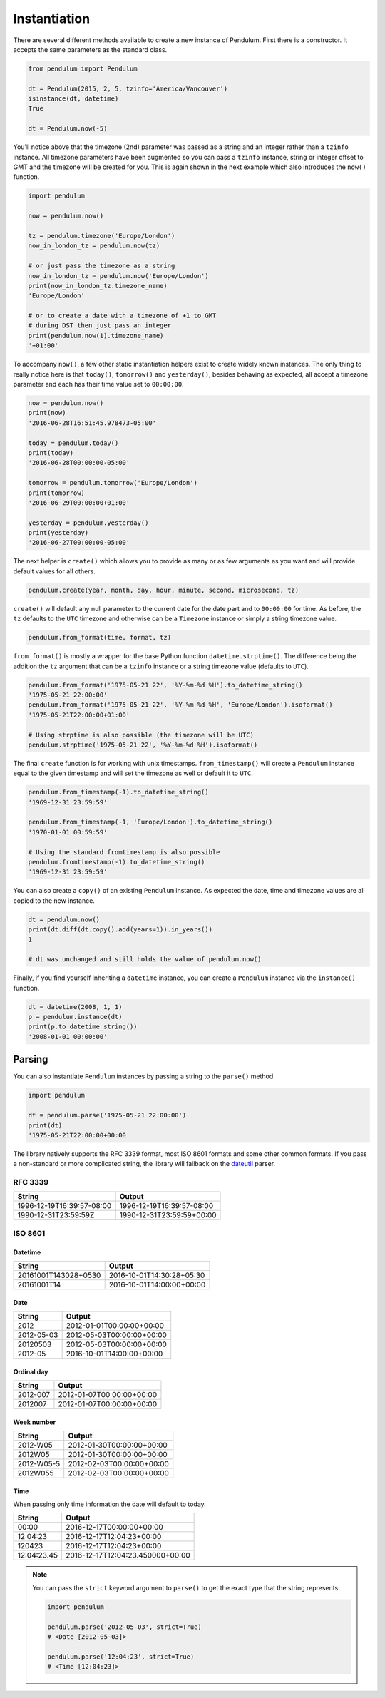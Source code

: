 Instantiation
=============

There are several different methods available to create a new instance of Pendulum.
First there is a constructor. It accepts the same parameters as the standard class.

.. code-block:: python

    from pendulum import Pendulum

    dt = Pendulum(2015, 2, 5, tzinfo='America/Vancouver')
    isinstance(dt, datetime)
    True

    dt = Pendulum.now(-5)

You'll notice above that the timezone (2nd) parameter was passed as a string and an integer
rather than a ``tzinfo`` instance. All timezone parameters have been augmented
so you can pass a ``tzinfo`` instance, string or integer offset to GMT
and the timezone will be created for you.
This is again shown in the next example which also introduces the ``now()`` function.

.. code-block:: python

    import pendulum

    now = pendulum.now()

    tz = pendulum.timezone('Europe/London')
    now_in_london_tz = pendulum.now(tz)

    # or just pass the timezone as a string
    now_in_london_tz = pendulum.now('Europe/London')
    print(now_in_london_tz.timezone_name)
    'Europe/London'

    # or to create a date with a timezone of +1 to GMT
    # during DST then just pass an integer
    print(pendulum.now(1).timezone_name)
    '+01:00'

To accompany ``now()``, a few other static instantiation helpers exist to create widely known instances.
The only thing to really notice here is that ``today()``, ``tomorrow()`` and ``yesterday()``,
besides behaving as expected, all accept a timezone parameter and each has their time value set to ``00:00:00``.

.. code-block:: python

    now = pendulum.now()
    print(now)
    '2016-06-28T16:51:45.978473-05:00'

    today = pendulum.today()
    print(today)
    '2016-06-28T00:00:00-05:00'

    tomorrow = pendulum.tomorrow('Europe/London')
    print(tomorrow)
    '2016-06-29T00:00:00+01:00'

    yesterday = pendulum.yesterday()
    print(yesterday)
    '2016-06-27T00:00:00-05:00'

The next helper is ``create()`` which allows you to provide
as many or as few arguments as you want and will provide default values for all others.

.. code-block:: python

    pendulum.create(year, month, day, hour, minute, second, microsecond, tz)

``create()`` will default any null parameter to the current date for the date part and to ``00:00:00`` for time.
As before, the ``tz`` defaults to the ``UTC`` timezone and otherwise can be a ``Timezone`` instance
or simply a string timezone value.

.. code-block:: python

    pendulum.from_format(time, format, tz)

``from_format()`` is mostly a wrapper for the base Python function ``datetime.strptime()``.
The difference being the addition the ``tz`` argument that can be a ``tzinfo`` instance or a string timezone value
(defaults to ``UTC``).

.. code-block:: python

    pendulum.from_format('1975-05-21 22', '%Y-%m-%d %H').to_datetime_string()
    '1975-05-21 22:00:00'
    pendulum.from_format('1975-05-21 22', '%Y-%m-%d %H', 'Europe/London').isoformat()
    '1975-05-21T22:00:00+01:00'

    # Using strptime is also possible (the timezone will be UTC)
    pendulum.strptime('1975-05-21 22', '%Y-%m-%d %H').isoformat()

The final ``create`` function is for working with unix timestamps.
``from_timestamp()`` will create a ``Pendulum`` instance equal to the given timestamp
and will set the timezone as well or default it to ``UTC``.

.. code-block:: python

    pendulum.from_timestamp(-1).to_datetime_string()
    '1969-12-31 23:59:59'

    pendulum.from_timestamp(-1, 'Europe/London').to_datetime_string()
    '1970-01-01 00:59:59'

    # Using the standard fromtimestamp is also possible
    pendulum.fromtimestamp(-1).to_datetime_string()
    '1969-12-31 23:59:59'

You can also create a ``copy()`` of an existing ``Pendulum`` instance.
As expected the date, time and timezone values are all copied to the new instance.

.. code-block:: python

    dt = pendulum.now()
    print(dt.diff(dt.copy().add(years=1)).in_years())
    1

    # dt was unchanged and still holds the value of pendulum.now()

Finally, if you find yourself inheriting a ``datetime`` instance,
you can create a ``Pendulum`` instance via the ``instance()`` function.

.. code-block:: python

    dt = datetime(2008, 1, 1)
    p = pendulum.instance(dt)
    print(p.to_datetime_string())
    '2008-01-01 00:00:00'

Parsing
-------

You can also instantiate ``Pendulum`` instances by passing a string to the ``parse()`` method.

.. code-block:: python

    import pendulum

    dt = pendulum.parse('1975-05-21 22:00:00')
    print(dt)
    '1975-05-21T22:00:00+00:00

The library natively supports the RFC 3339 format, most ISO 8601 formats and some other common formats. If you pass a non-standard or more complicated
string, the library will fallback on the `dateutil <https://dateutil.readthedocs.io>`_ parser.

RFC 3339
~~~~~~~~

+-----------------------------------+-------------------------------------------+
|String                             |Output                                     |
+===================================+===========================================+
|1996-12-19T16:39:57-08:00          |1996-12-19T16:39:57-08:00                  |
+-----------------------------------+-------------------------------------------+
|1990-12-31T23:59:59Z               |1990-12-31T23:59:59+00:00                  |
+-----------------------------------+-------------------------------------------+

ISO 8601
~~~~~~~~

Datetime
++++++++

+-----------------------------------+-------------------------------------------+
|String                             |Output                                     |
+===================================+===========================================+
|20161001T143028+0530               |2016-10-01T14:30:28+05:30                  |
+-----------------------------------+-------------------------------------------+
|20161001T14                        |2016-10-01T14:00:00+00:00                  |
+-----------------------------------+-------------------------------------------+

Date
++++

+-----------------------------------+-------------------------------------------+
|String                             |Output                                     |
+===================================+===========================================+
|2012                               |2012-01-01T00:00:00+00:00                  |
+-----------------------------------+-------------------------------------------+
|2012-05-03                         |2012-05-03T00:00:00+00:00                  |
+-----------------------------------+-------------------------------------------+
|20120503                           |2012-05-03T00:00:00+00:00                  |
+-----------------------------------+-------------------------------------------+
|2012-05                            |2016-10-01T14:00:00+00:00                  |
+-----------------------------------+-------------------------------------------+

Ordinal day
+++++++++++

+-----------------------------------+-------------------------------------------+
|String                             |Output                                     |
+===================================+===========================================+
|2012-007                           |2012-01-07T00:00:00+00:00                  |
+-----------------------------------+-------------------------------------------+
|2012007                            |2012-01-07T00:00:00+00:00                  |
+-----------------------------------+-------------------------------------------+

Week number
+++++++++++

+-----------------------------------+-------------------------------------------+
|String                             |Output                                     |
+===================================+===========================================+
|2012-W05                           |2012-01-30T00:00:00+00:00                  |
+-----------------------------------+-------------------------------------------+
|2012W05                            |2012-01-30T00:00:00+00:00                  |
+-----------------------------------+-------------------------------------------+
|2012-W05-5                         |2012-02-03T00:00:00+00:00                  |
+-----------------------------------+-------------------------------------------+
|2012W055                           |2012-02-03T00:00:00+00:00                  |
+-----------------------------------+-------------------------------------------+

Time
++++

When passing only time information the date will default to today.

+-----------------------------------+-------------------------------------------+
|String                             |Output                                     |
+===================================+===========================================+
|00:00                              |2016-12-17T00:00:00+00:00                  |
+-----------------------------------+-------------------------------------------+
|12:04:23                           |2016-12-17T12:04:23+00:00                  |
+-----------------------------------+-------------------------------------------+
|120423                             |2016-12-17T12:04:23+00:00                  |
+-----------------------------------+-------------------------------------------+
|12:04:23.45                        |2016-12-17T12:04:23.450000+00:00           |
+-----------------------------------+-------------------------------------------+


.. note::

    You can pass the ``strict`` keyword argument to ``parse()`` to get the exact type
    that the string represents:

    .. code-block:: python

        import pendulum

        pendulum.parse('2012-05-03', strict=True)
        # <Date [2012-05-03]>

        pendulum.parse('12:04:23', strict=True)
        # <Time [12:04:23]>
